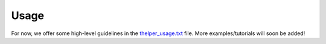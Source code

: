 =====
Usage
=====

For now, we offer some high-level guidelines in the `thelper_usage.txt <https://github.com/plstcharles/thelper/blob/master/thelper_usage.txt>`_
file. More examples/tutorials will soon be added!
